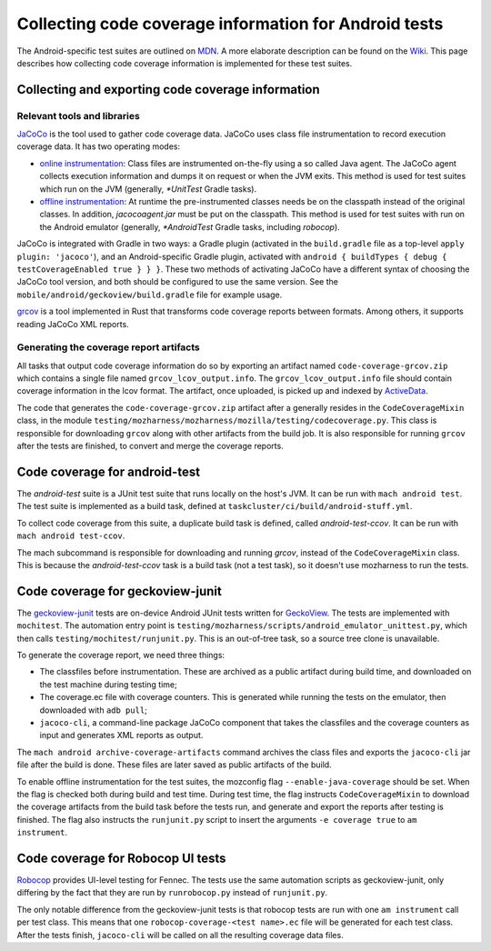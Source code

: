 .. -*- Mode: rst; fill-column: 80; -*-

========================================================
 Collecting code coverage information for Android tests
========================================================

The Android-specific test suites are outlined on MDN_. A more elaborate description can be found on
the Wiki_. This page describes how collecting code coverage information is implemented for these
test suites.

.. _MDN: https://developer.mozilla.org/en-US/docs/Mozilla/Android-specific_test_suites
.. _WIKI: https://wiki.mozilla.org/Mobile/Fennec/Android/Testing

Collecting and exporting code coverage information
==================================================

Relevant tools and libraries
----------------------------

JaCoCo_ is the tool used to gather code coverage data. JaCoCo uses class file
instrumentation to record execution coverage data. It has two operating modes:

- `online instrumentation`_: Class files are instrumented on-the-fly using a so
  called Java agent. The JaCoCo agent collects execution information and dumps
  it on request or when the JVM exits. This method is used for test suites
  which run on the JVM (generally, `*UnitTest` Gradle tasks).
- `offline instrumentation`_: At runtime the pre-instrumented classes needs be
  on the classpath instead of the original classes. In addition,
  `jacocoagent.jar` must be put on the classpath. This method is used for test
  suites with run on the Android emulator (generally, `*AndroidTest` Gradle
  tasks, including `robocop`).

JaCoCo is integrated with Gradle in two ways: a Gradle plugin (activated in the
``build.gradle`` file as a top-level ``apply plugin: 'jacoco'``), and an
Android-specific Gradle plugin, activated with ``android { buildTypes { debug {
testCoverageEnabled true } } }``. These two methods of activating JaCoCo have a
different syntax of choosing the JaCoCo tool version, and both should be
configured to use the same version. See the
``mobile/android/geckoview/build.gradle`` file for example usage.

grcov_ is a tool implemented in Rust that transforms code coverage reports
between formats. Among others, it supports reading JaCoCo XML reports.

.. _JaCoCo: https://www.eclemma.org/jacoco/
.. _online instrumentation: https://www.jacoco.org/jacoco/trunk/doc/agent.html
.. _offline instrumentation: https://www.jacoco.org/jacoco/trunk/doc/offline.html
.. _grcov: https://github.com/mozilla/grcov/

Generating the coverage report artifacts
----------------------------------------

All tasks that output code coverage information do so by exporting an artifact
named ``code-coverage-grcov.zip`` which contains a single file named
``grcov_lcov_output.info``. The ``grcov_lcov_output.info`` file should contain
coverage information in the lcov format. The artifact, once uploaded, is picked
up and indexed by ActiveData_.

The code that generates the ``code-coverage-grcov.zip`` artifact after a
generally resides in the ``CodeCoverageMixin`` class, in the module
``testing/mozharness/mozharness/mozilla/testing/codecoverage.py``. This class is
responsible for downloading ``grcov`` along with other artifacts from the build
job. It is also responsible for running ``grcov`` after the tests are finished,
to convert and merge the coverage reports.

.. _ActiveData: https://wiki.mozilla.org/EngineeringProductivity/Projects/ActiveData

Code coverage for android-test
===============================

The `android-test` suite is a JUnit test suite that runs locally on the
host's JVM. It can be run with ``mach android test``. The test suite is
implemented as a build task, defined at
``taskcluster/ci/build/android-stuff.yml``.

To collect code coverage from this suite, a duplicate build task is defined,
called `android-test-ccov`. It can be run with ``mach android test-ccov``.

The mach subcommand is responsible for downloading and running `grcov`,
instead of the ``CodeCoverageMixin`` class. This is because the
`android-test-ccov` task is a build task (not a test task), so it doesn't use
mozharness to run the tests.


Code coverage for geckoview-junit
==================================

The geckoview-junit_ tests are on-device Android JUnit tests written for
GeckoView_. The tests are implemented with ``mochitest``. The automation
entry point is ``testing/mozharness/scripts/android_emulator_unittest.py``,
which then calls ``testing/mochitest/runjunit.py``. This is an out-of-tree
task, so a source tree clone is unavailable.

To generate the coverage report, we need three things:

- The classfiles before instrumentation. These are archived as a public
  artifact during build time, and downloaded on the test machine during testing
  time;
- The coverage.ec file with coverage counters. This is generated while running
  the tests on the emulator, then downloaded with ``adb pull``;
- ``jacoco-cli``, a command-line package JaCoCo component that takes the
  classfiles and the coverage counters as input and generates XML reports as
  output.

The ``mach android archive-coverage-artifacts`` command archives the
class files and exports the ``jacoco-cli`` jar file after the build is done.
These files are later saved as public artifacts of the build.

To enable offline instrumentation for the test suites, the mozconfig flag
``--enable-java-coverage`` should be set. When the flag is checked both during
build and test time. During test time, the flag instructs ``CodeCoverageMixin``
to download the coverage artifacts from the build task before the tests run,
and generate and export the reports after testing is finished. The flag also
instructs the ``runjunit.py`` script to insert the arguments ``-e coverage
true`` to ``am instrument``.

.. _GeckoView: https://wiki.mozilla.org/Mobile/GeckoView
.. _geckoview-junit: https://developer.mozilla.org/en-US/docs/Mozilla/Geckoview-Junit_Tests


Code coverage for Robocop UI tests
==================================

Robocop_ provides UI-level testing for Fennec. The tests use the same
automation scripts as geckoview-junit, only differing by the fact that they are
run by ``runrobocop.py`` instead of ``runjunit.py``.

The only notable difference from the geckoview-junit tests is that robocop
tests are run with one ``am instrument`` call per test class. This means that
one ``robocop-coverage-<test name>.ec`` file will be generated for each test
class. After the tests finish, ``jacoco-cli`` will be called on all the
resulting coverage data files.

.. _Robocop: https://wiki.mozilla.org/Auto-tools/Projects/Robocop
